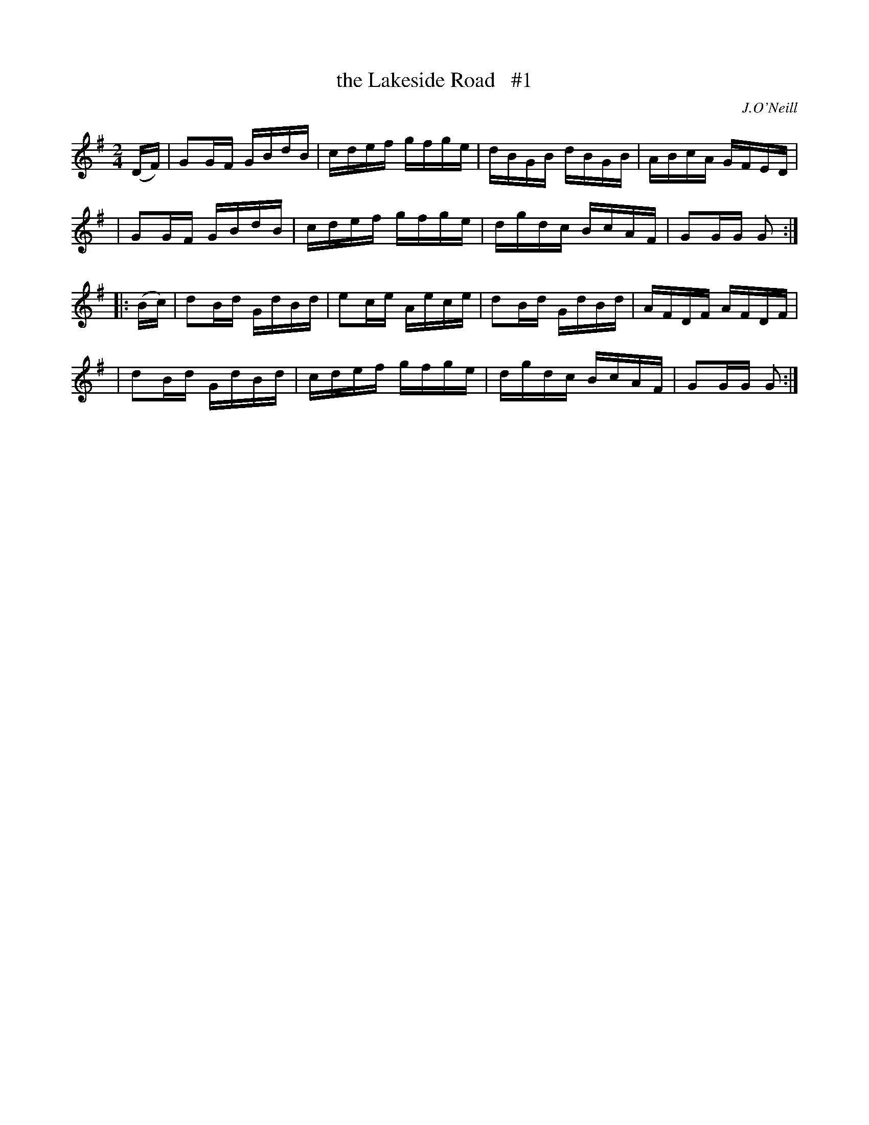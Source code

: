 X: 1699
T: the Lakeside Road   #1
R: hornpipe, reel
%S: s:4 b:16(4+4+4+4)
B: O'Neill's 1850 #1699
O: J.O'Neill
M: 2/4
L: 1/16
K: G
(DF) \
| G2GF GBdB | cdef gfge | dBGB dBGB | ABcA GFED |
| G2GF GBdB | cdef gfge | dgdc BcAF | G2GG G2 :|
|: (Bc) \
| d2Bd GdBd | e2ce Aece | d2Bd GdBd | AFDF AFDF |
| d2Bd GdBd | cdef gfge | dgdc BcAF | G2GG G2 :|
